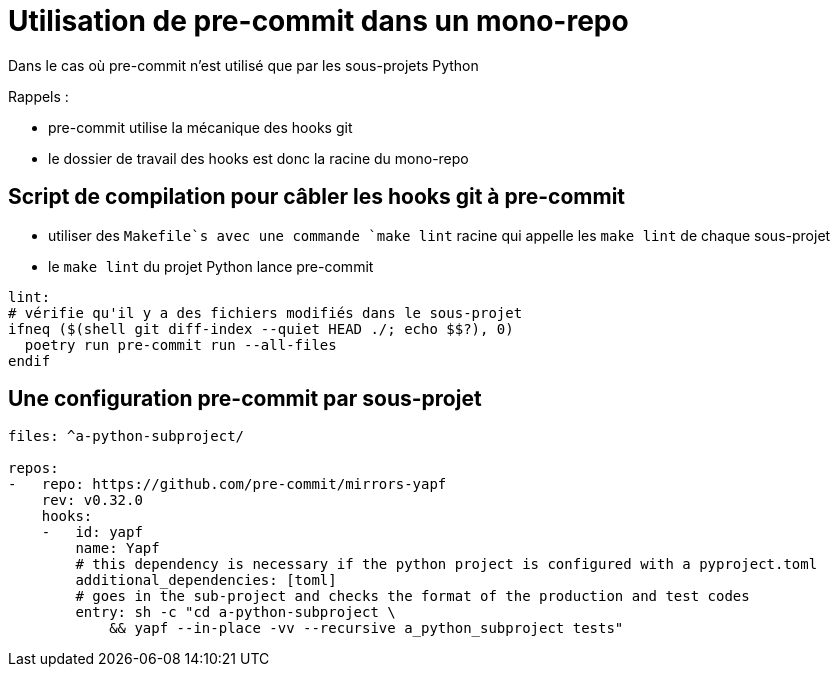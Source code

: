 = Utilisation de pre-commit dans un mono-repo

Dans le cas où pre-commit n'est utilisé que par les sous-projets Python

Rappels :

* pre-commit utilise la mécanique des hooks git
* le dossier de travail des hooks est donc la racine du mono-repo

== Script de compilation pour câbler les hooks git à pre-commit

* utiliser des `Makefile`s avec une commande `make lint` racine qui appelle les `make lint` de chaque sous-projet
* le `make lint` du projet Python lance pre-commit

[source, Makefile]
----
lint:
# vérifie qu'il y a des fichiers modifiés dans le sous-projet
ifneq ($(shell git diff-index --quiet HEAD ./; echo $$?), 0)
  poetry run pre-commit run --all-files
endif
----

== Une configuration pre-commit par sous-projet

[source,yaml]
----
files: ^a-python-subproject/

repos:
-   repo: https://github.com/pre-commit/mirrors-yapf
    rev: v0.32.0
    hooks:
    -   id: yapf
        name: Yapf
        # this dependency is necessary if the python project is configured with a pyproject.toml
        additional_dependencies: [toml]
        # goes in the sub-project and checks the format of the production and test codes
        entry: sh -c "cd a-python-subproject \
            && yapf --in-place -vv --recursive a_python_subproject tests"
----
